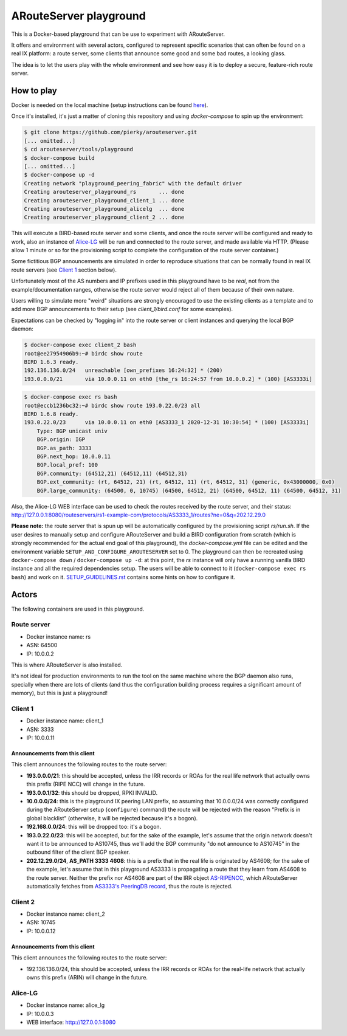ARouteServer playground
=======================

.. image:: https://github.com/pierky/arouteserver/workflows/Playground%20tests/badge.svg

This is a Docker-based playground that can be use to experiment with ARouteServer.

It offers and environment with several actors, configured to represent specific scenarios that can often be found on a real IX platform: a route server, some clients that announce some good and some bad routes, a looking glass.

The idea is to let the users play with the whole environment and see how easy it is to deploy a secure, feature-rich route server.

How to play
+++++++++++

Docker is needed on the local machine (setup instructions can be found `here <https://docs.docker.com/get-docker/>`__).

Once it's installed, it's just a matter of cloning this repository and using `docker-compose` to spin up the environment:

.. code:: console

    $ git clone https://github.com/pierky/arouteserver.git
    [... omitted...]
    $ cd arouteserver/tools/playground
    $ docker-compose build
    [... omitted...]
    $ docker-compose up -d
    Creating network "playground_peering_fabric" with the default driver
    Creating arouteserver_playground_rs       ... done
    Creating arouteserver_playground_client_1 ... done
    Creating arouteserver_playground_alicelg  ... done
    Creating arouteserver_playground_client_2 ... done

This will execute a BIRD-based route server and some clients, and once the route server will be configured and ready to work, also an instance of `Alice-LG <https://github.com/alice-lg/alice-lg>`__ will be run and connected to the route server, and made available via HTTP. (Please allow 1 minute or so for the provisioning script to complete the configuration of the route server container.)

Some fictitious BGP announcements are simulated in order to reproduce situations that can be normally found in real IX route servers (see `Client 1`_ section below).

Unfortunately most of the AS numbers and IP prefixes used in this playground have to be *real*, not from the example/documentation ranges, otherwise the route server would reject all of them because of their own nature.

Users willing to simulate more "weird" situations are strongly encouraged to use the existing clients as a template and to add more BGP announcements to their setup (see *client_1/bird.conf* for some examples).

Expectations can be checked by "logging in" into the route server or client instances and querying the local BGP daemon:

.. code:: console

    $ docker-compose exec client_2 bash
    root@ee27954906b9:~# birdc show route
    BIRD 1.6.3 ready.
    192.136.136.0/24   unreachable [own_prefixes 16:24:32] * (200)
    193.0.0.0/21       via 10.0.0.11 on eth0 [the_rs 16:24:57 from 10.0.0.2] * (100) [AS3333i]

.. code:: console

    $ docker-compose exec rs bash
    root@eccb1236bc32:~# birdc show route 193.0.22.0/23 all
    BIRD 1.6.8 ready.
    193.0.22.0/23      via 10.0.0.11 on eth0 [AS3333_1 2020-12-31 10:30:54] * (100) [AS3333i]
        Type: BGP unicast univ
        BGP.origin: IGP
        BGP.as_path: 3333
        BGP.next_hop: 10.0.0.11
        BGP.local_pref: 100
        BGP.community: (64512,21) (64512,11) (64512,31)
        BGP.ext_community: (rt, 64512, 21) (rt, 64512, 11) (rt, 64512, 31) (generic, 0x43000000, 0x0)
        BGP.large_community: (64500, 0, 10745) (64500, 64512, 21) (64500, 64512, 11) (64500, 64512, 31)

Also, the Alice-LG WEB interface can be used to check the routes received by the route server, and their status: http://127.0.0.1:8080/routeservers/rs1-example-com/protocols/AS3333_1/routes?ne=0&q=202.12.29.0

**Please note:** the route server that is spun up will be automatically configured by the provisioning script *rs/run.sh*.
If the user desires to manually setup and configure ARouteServer and build a BIRD configuration from scratch (which is strongly recommended for the actual end goal of this playground), the *docker-compose.yml* file can be edited and the environment variable ``SETUP_AND_CONFIGURE_AROUTESERVER`` set to 0. The playground can then be recreated using ``docker-compose down`` / ``docker-compose up -d``: at this point, the *rs* instance will only have a running vanilla BIRD instance and all the required dependencies setup. The users will be able to connect to it (``docker-compose exec rs bash``) and work on it. `SETUP_GUIDELINES.rst <SETUP_GUIDELINES.rst>`__ contains some hints on how to configure it.

Actors
++++++

The following containers are used in this playground.

Route server
------------

- Docker instance name: rs

- ASN: 64500

- IP: 10.0.0.2

This is where ARouteServer is also installed.

It's not ideal for production environments to run the tool on the same machine where the BGP daemon also runs, specially when there are lots of clients (and thus the configuration building process requires a significant amount of memory), but this is just a playground!

Client 1
--------

- Docker instance name: client_1

- ASN: 3333

- IP: 10.0.0.11

Announcements from this client
~~~~~~~~~~~~~~~~~~~~~~~~~~~~~~


This client announces the following routes to the route server:

- **193.0.0.0/21**: this should be accepted, unless the IRR records or ROAs for the real life network that actually owns this prefix (RIPE NCC) will change in the future.

- **193.0.0.1/32**: this should be dropped, RPKI INVALID.

- **10.0.0.0/24**: this is the playground IX peering LAN prefix, so assuming that 10.0.0.0/24 was correctly configured during the ARouteServer setup (``configure``) command) the route will be rejected with the reason "Prefix is in global blacklist" (otherwise, it will be rejected because it's a bogon).

- **192.168.0.0/24**: this will be dropped too: it's a bogon.

- **193.0.22.0/23**: this will be accepted, but for the sake of the example, let's assume that the origin network doesn't want it to be announced to AS10745, thus we'll add the BGP community "do not announce to AS10745" in the outbound filter of the client BGP speaker.

- **202.12.29.0/24**, **AS_PATH 3333 4608**: this is a prefix that in the real life is originated by AS4608; for the sake of the example, let's assume that in this playground AS3333 is propagating a route that they learn from AS4608 to the route server. Neither the prefix nor AS4608 are part of the IRR object `AS-RIPENCC <https://apps.db.ripe.net/db-web-ui/lookup?source=ripe&key=AS-RIPENCC&type=as-set>`__, which ARouteServer automatically fetches from `AS3333's PeeringDB record <https://www.peeringdb.com/asn/3333>`__, thus the route is rejected.

Client 2
--------

- Docker instance name: client_2

- ASN: 10745

- IP: 10.0.0.12

Announcements from this client
~~~~~~~~~~~~~~~~~~~~~~~~~~~~~~


This client announces the following routes to the route server:

- 192.136.136.0/24, this should be accepted, unless the IRR records or ROAs for the real-life network that actually owns this prefix (ARIN) will change in the future.

Alice-LG
--------

- Docker instance name: alice_lg

- IP: 10.0.0.3

- WEB interface: http://127.0.0.1:8080
